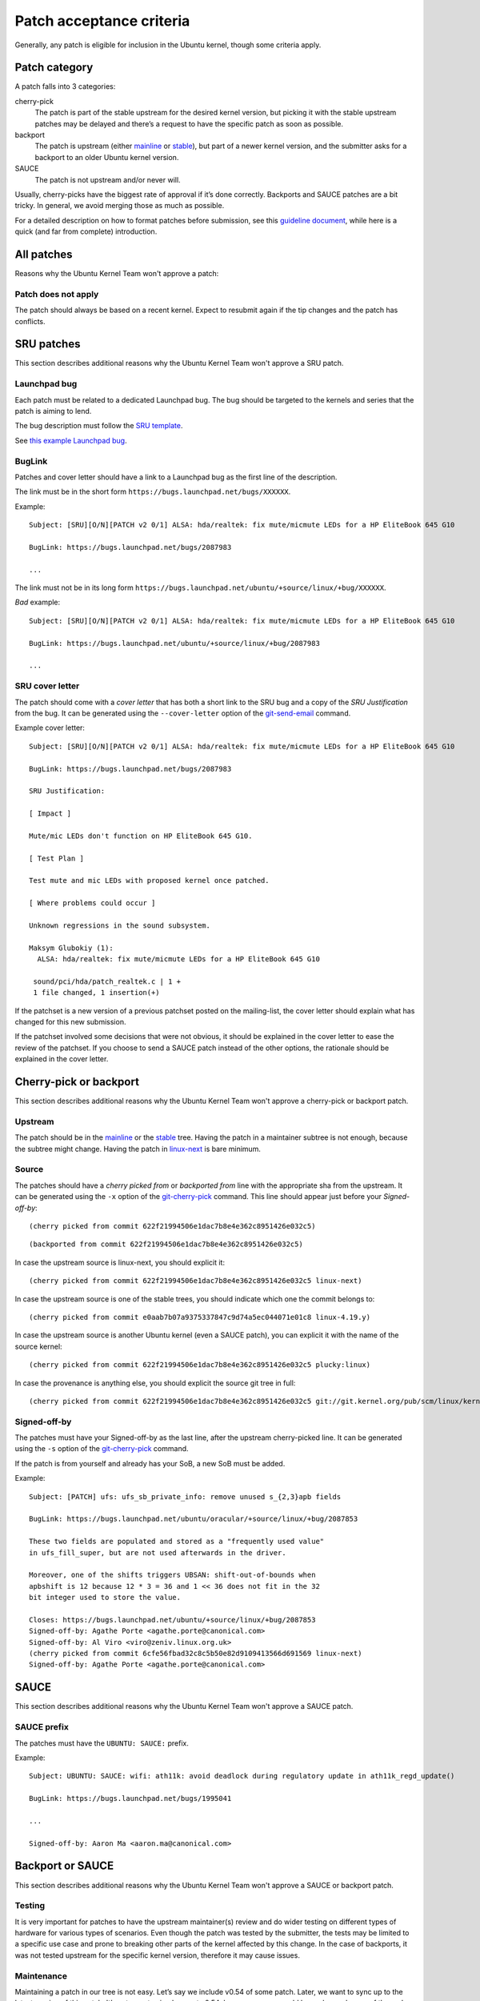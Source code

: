 .. highlight:: email

.. _ubuntu-patches-acceptance-criteria:

Patch acceptance criteria
=========================

Generally, any patch is eligible for inclusion in the Ubuntu kernel, though some
criteria apply.

Patch category
--------------

A patch falls into 3 categories:

cherry-pick
   The patch is part of the stable upstream for the desired kernel version, but
   picking it with the stable upstream patches may be delayed and there’s a
   request to have the specific patch as soon as possible.

backport
   The patch is upstream (either mainline_ or stable_), but part of a newer
   kernel version, and the submitter asks for a backport to an older Ubuntu
   kernel version.

SAUCE
    The patch is not upstream and/or never will.

Usually, cherry-picks have the biggest rate of approval if it’s done correctly.
Backports and SAUCE patches are a bit tricky. In general, we avoid merging
those as much as possible.

For a detailed description on how to format patches before submission, see this
`guideline document`_, while here is a quick (and far from complete)
introduction.

.. _guideline document: https://wiki.ubuntu.com/Kernel/Dev/StablePatchFormat

All patches
-----------

Reasons why the Ubuntu Kernel Team won't approve a patch:

Patch does not apply
^^^^^^^^^^^^^^^^^^^^

The patch should always be based on a recent kernel. Expect to resubmit
again if the tip changes and the patch has conflicts.

SRU patches
-----------

This section describes additional reasons why the Ubuntu Kernel Team won't
approve a SRU patch.

Launchpad bug
^^^^^^^^^^^^^

Each patch must be related to a dedicated Launchpad bug. The bug should be
targeted to the kernels and series that the patch is aiming to lend.

The bug description must follow the `SRU template`_.

.. _SRU template: https://canonical-sru-docs.readthedocs-hosted.com/en/latest/reference/bug-template/

See `this example Launchpad bug`_.

.. _this example Launchpad bug: https://bugs.launchpad.net/ubuntu/+source/linux/+bug/1995957>


BugLink
^^^^^^^

Patches and cover letter should have a link to a Launchpad bug as the first
line of the description.

The link must be in the short form ``https://bugs.launchpad.net/bugs/XXXXXX``.

Example::

    Subject: [SRU][O/N][PATCH v2 0/1] ALSA: hda/realtek: fix mute/micmute LEDs for a HP EliteBook 645 G10

    BugLink: https://bugs.launchpad.net/bugs/2087983

    ...

The link must not be in its long form
``https://bugs.launchpad.net/ubuntu/+source/linux/+bug/XXXXXX``.

*Bad* example::

    Subject: [SRU][O/N][PATCH v2 0/1] ALSA: hda/realtek: fix mute/micmute LEDs for a HP EliteBook 645 G10

    BugLink: https://bugs.launchpad.net/ubuntu/+source/linux/+bug/2087983

    ...

SRU cover letter
^^^^^^^^^^^^^^^^

The patch should come with a *cover letter* that has both a short link to the
SRU bug and a copy of the *SRU Justification* from the bug. It can be generated
using the ``--cover-letter`` option of the git-send-email_ command.

Example cover letter::

    Subject: [SRU][O/N][PATCH v2 0/1] ALSA: hda/realtek: fix mute/micmute LEDs for a HP EliteBook 645 G10

    BugLink: https://bugs.launchpad.net/bugs/2087983

    SRU Justification:

    [ Impact ]

    Mute/mic LEDs don't function on HP EliteBook 645 G10.

    [ Test Plan ]

    Test mute and mic LEDs with proposed kernel once patched.

    [ Where problems could occur ]

    Unknown regressions in the sound subsystem.

    Maksym Glubokiy (1):
      ALSA: hda/realtek: fix mute/micmute LEDs for a HP EliteBook 645 G10

     sound/pci/hda/patch_realtek.c | 1 +
     1 file changed, 1 insertion(+)

If the patchset is a new version of a previous patchset posted on the
mailing-list, the cover letter should explain what has changed for this new
submission.

If the patchset involved some decisions that were not obvious, it should be
explained in the cover letter to ease the review of the patchset. If you choose
to send a SAUCE patch instead of the other options, the rationale should be
explained in the cover letter.

Cherry-pick or backport
-----------------------

This section describes additional reasons why the Ubuntu Kernel Team won't
approve a cherry-pick or backport patch.

Upstream
^^^^^^^^

The patch should be in the mainline_ or the stable_ tree. Having the patch in
a maintainer subtree is not enough, because the subtree might change. Having
the patch in linux-next_ is bare minimum.

.. _mainline: https://git.kernel.org/pub/scm/linux/kernel/git/torvalds/linux.git/
.. _stable: https://git.kernel.org/pub/scm/linux/kernel/git/stable/linux.git/
.. _linux-next: https://www.kernel.org/doc/man-pages/linux-next.html

Source
^^^^^^

.. highlight:: text

The patches should have a *cherry picked from* or *backported from* line with
the appropriate sha from the upstream. It can be generated using the
``-x`` option of the git-cherry-pick_ command. This line should appear just
before your *Signed-off-by*::

    (cherry picked from commit 622f21994506e1dac7b8e4e362c8951426e032c5)

::

    (backported from commit 622f21994506e1dac7b8e4e362c8951426e032c5)

In case the upstream source is linux-next, you should explicit it::

    (cherry picked from commit 622f21994506e1dac7b8e4e362c8951426e032c5 linux-next)

In case the upstream source is one of the stable trees, you should indicate
which one the commit belongs to::

     (cherry picked from commit e0aab7b07a9375337847c9d74a5ec044071e01c8 linux-4.19.y)

In case the upstream source is another Ubuntu kernel (even a SAUCE patch), you
can explicit it with the name of the source kernel::

    (cherry picked from commit 622f21994506e1dac7b8e4e362c8951426e032c5 plucky:linux)

In case the provenance is anything else, you should explicit the source git
tree in full::

    (cherry picked from commit 622f21994506e1dac7b8e4e362c8951426e032c5 git://git.kernel.org/pub/scm/linux/kernel/git/broonie/sound.git)

.. highlight:: email

Signed-off-by
^^^^^^^^^^^^^

The patches must have your Signed-off-by as the last line, after the upstream
cherry-picked line. It can be generated using the ``-s`` option of the
git-cherry-pick_ command.

If the patch is from yourself and already has your SoB, a new SoB must be
added.

Example::

    Subject: [PATCH] ufs: ufs_sb_private_info: remove unused s_{2,3}apb fields

    BugLink: https://bugs.launchpad.net/ubuntu/oracular/+source/linux/+bug/2087853

    These two fields are populated and stored as a "frequently used value"
    in ufs_fill_super, but are not used afterwards in the driver.

    Moreover, one of the shifts triggers UBSAN: shift-out-of-bounds when
    apbshift is 12 because 12 * 3 = 36 and 1 << 36 does not fit in the 32
    bit integer used to store the value.

    Closes: https://bugs.launchpad.net/ubuntu/+source/linux/+bug/2087853
    Signed-off-by: Agathe Porte <agathe.porte@canonical.com>
    Signed-off-by: Al Viro <viro@zeniv.linux.org.uk>
    (cherry picked from commit 6cfe56fbad32c8c5b50e82d9109413566d691569 linux-next)
    Signed-off-by: Agathe Porte <agathe.porte@canonical.com>

.. _mainline: https://git.kernel.org/pub/scm/linux/kernel/git/torvalds/linux.git/
.. _stable: https://git.kernel.org/pub/scm/linux/kernel/git/stable/linux.git/
.. _linux-next: https://www.kernel.org/doc/man-pages/linux-next.html

SAUCE
-----

This section describes additional reasons why the Ubuntu Kernel Team won't
approve a SAUCE patch.

SAUCE prefix
^^^^^^^^^^^^

The patches must have the ``UBUNTU: SAUCE:`` prefix.

Example::

    Subject: UBUNTU: SAUCE: wifi: ath11k: avoid deadlock during regulatory update in ath11k_regd_update()

    BugLink: https://bugs.launchpad.net/bugs/1995041

    ...

    Signed-off-by: Aaron Ma <aaron.ma@canonical.com>

Backport or SAUCE
------------------

This section describes additional reasons why the Ubuntu Kernel Team won't
approve a SAUCE or backport patch.

Testing
^^^^^^^

It is very important for patches to have the upstream maintainer(s) review
and do wider testing on different types of hardware for various types of
scenarios. Even though the patch was tested by the submitter, the tests may
be limited to a specific use case and prone to breaking other parts of the
kernel affected by this change. In the case of backports, it was not tested
upstream for the specific kernel version, therefore it may cause issues.

Maintenance
^^^^^^^^^^^

Maintaining a patch in our tree is not easy. Let’s say we include v0.54 of
some patch. Later, we want to sync up to the latest version of this patch.
It’s not easy to simply revert v0.54, because merges could have changed some
of the code. Not to mention, there are very few patches like this that
provide incremental changes between versions.

Core code impact
^^^^^^^^^^^^^^^^

If our kernel contains multiple SAUCE patches or backports, it will diverge
from the upstream kernel. In case we need help from upstream to solve bugs,
we will have to first test if one of these patches does not cause the bug and
then ask the community for help.

Merge conflict
^^^^^^^^^^^^^^

It may cause merge conflicts later when someone from upstream changes the
same piece of code. If the component is prone to frequent changes upstream,
we will have to deal with this a lot and it will require extra effort on our
side.

Security concerns
^^^^^^^^^^^^^^^^^

It may open up unforeseen security issues. Not that this does not happen with
upstream code, but having the code there reaches a wider audience, and more
people are involved in mitigating the issue.

Bug Prone
^^^^^^^^^

It may introduce new bugs that have a wider impact due to limited testing,
especially if the change affects a component used in many places.

Quality
^^^^^^^

Not a very common reason, but the patch may not fit into our standards of
code quality or may not serve any real purpose.

Lack of time
^^^^^^^^^^^^

Maintaining these patches, with all the arguments from above, will be
time-consuming on our side, and we don’t have the resources to both do this
and deliver a stable Linux OS

.. _git-cherry-pick: https://manpages.ubuntu.com/manpages/trusty/en/man1/git-cherry-pick.1.html
.. _git-send-email: https://manpages.ubuntu.com/manpages/trusty/en/man1/git-send-email.1.html
